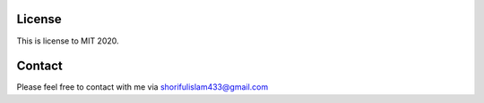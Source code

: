 License
=======

This is license to MIT 2020.


Contact
=======
Please feel free to contact with me via shorifulislam433@gmail.com